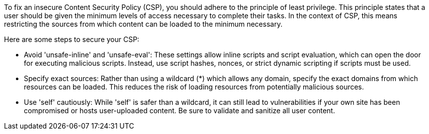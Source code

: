 To fix an insecure Content Security Policy (CSP), you should adhere to the
principle of least privilege. This principle states that a user should be given
the minimum levels of access necessary to complete their tasks. In the context
of CSP, this means restricting the sources from which content can be loaded to
the minimum necessary.

Here are some steps to secure your CSP:

* Avoid 'unsafe-inline' and 'unsafe-eval': These settings allow inline scripts
and script evaluation, which can open the door for executing malicious scripts.
Instead, use script hashes, nonces, or strict dynamic scripting if scripts must
be used.
* Specify exact sources: Rather than using a wildcard (*) which allows any domain,
specify the exact domains from which resources can be loaded. This reduces the
risk of loading resources from potentially malicious sources.
* Use 'self' cautiously: While 'self' is safer than a wildcard, it can still lead
to vulnerabilities if your own site has been compromised or hosts user-uploaded
content. Be sure to validate and sanitize all user content.
